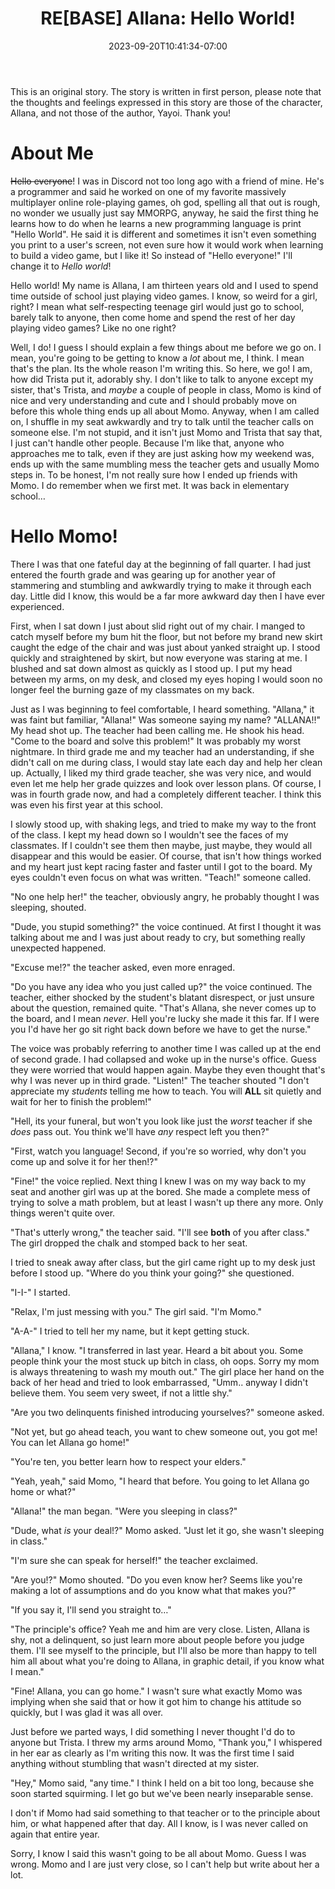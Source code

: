 #+TITLE: RE[BASE] Allana: Hello World!
#+DATE: 2023-09-20T10:41:34-07:00
#+DRAFT: false
#+DESCRIPTION:
#+TYPE: story
#+TAGS[]: original adventure allana rebase momo
#+KEYWORDS[]:
#+SLUG:
#+SUMMARY: This is an original story which introduces a set of new characters having ADVENTURES. In this installment you will meet Momo, a girl who adores her shy classmate, but may have a bit of an attitude...not to mention, a mouth.

#+attr_html: :style font-family: monospace; font-size: 0.9em
This is an original story. The story is written in first person, please note that the thoughts and feelings expressed in this story are those of the character, Allana, and not those of the author, Yayoi. Thank you!


* About Me
+Hello everyone+! I was in Discord not too long ago with a friend of mine. He's a programmer and said he worked on one of my favorite massively multiplayer online role-playing games, oh god, spelling all that out is rough, no wonder we usually just say MMORPG, anyway, he said the first thing he learns how to do when he learns a new programming language is print "Hello World". He said it is different and sometimes it isn't even something you print to a user's screen, not even sure how it would work when learning to build a video game, but I like it! So instead of "Hello everyone!" I'll change it to /Hello world/!

Hello world! My name is Allana, I am thirteen years old and I used to spend time outside of school just playing video games. I know, so weird for a girl, right? I mean what self-respecting teenage girl would just go to school, barely talk to anyone, then come home and spend the rest of her day playing video games? Like no one right?

Well, I do! I guess I should explain a few things about me before we go on. I mean, you're going to be getting to know a /lot/ about me, I think. I mean that's the plan. Its the whole reason I'm writing this. So here, we go! I am, how did Trista put it, adorably shy. I don't like to talk to anyone except my sister, that's Trista, and /maybe/ a couple of people in class, Momo is kind of nice and very understanding and cute and I should probably move on before this whole thing ends up all about Momo. Anyway, when I am called on, I shuffle in my seat awkwardly and try to talk until the teacher calls on someone else. I'm not stupid, and it isn't just Momo and Trista that say that, I just can't handle other people. Because I'm like that, anyone who approaches me to talk, even if they are just asking how my weekend was, ends up with the same mumbling mess the teacher gets and usually Momo steps in. To be honest, I'm not really sure how I ended up friends with Momo. I do remember when we first met. It was back in elementary school...

* Hello Momo!
There I was that one fateful day at the beginning of fall quarter. I had just entered the fourth grade and was gearing up for another year of stammering and stumbling and awkwardly trying to make it through each day. Little did I know, this would be a far more awkward day then I have ever experienced.

First, when I sat down I just about slid right out of my chair. I manged to catch myself before my bum hit the floor, but not before my brand new skirt caught the edge of the chair and was just about yanked straight up. I stood quickly and straightened by skirt, but now everyone was staring at me. I blushed and sat down almost as quickly as I stood up. I put my head between my arms, on my desk, and closed my eyes hoping I would soon no longer feel the burning gaze of my classmates on my back.

Just as I was beginning to feel comfortable, I heard something. "Allana," it was faint but familiar, "Allana!" Was someone saying my name? "ALLANA!!" My head shot up. The teacher had been calling me. He shook his head. "Come to the board and solve this problem!" It was probably my worst nightmare. In third grade me and my teacher had an understanding, if she didn't call on me during class, I would stay late each day and help her clean up. Actually, I liked my third grade teacher, she was very nice, and would even let me help her grade quizzes and look over lesson plans. Of course, I was in fourth grade now, and had a completely different teacher. I think this was even his first year at this school.

I slowly stood up, with shaking legs, and tried to make my way to the front of the class. I kept my head down so I wouldn't see the faces of my classmates. If I couldn't see them then maybe, just maybe, they would all disappear and this would be easier. Of course, that isn't how things worked and my heart just kept racing faster and faster until I got to the board. My eyes couldn't even focus on what was written. "Teach!" someone called.

"No one help her!" the teacher, obviously angry, he probably thought I was sleeping, shouted.

"Dude, you stupid something?" the voice continued. At first I thought it was talking about me and I was just about ready to cry, but something really unexpected happened.

"Excuse me!?" the teacher asked, even more enraged.

"Do you have any idea who you just called up?" the voice continued. The teacher, either shocked by the student's blatant disrespect, or just unsure about the question, remained quite. "That's Allana, she never comes up to the board, and I mean /never/. Hell you're lucky she made it this far. If I were you I'd have her go sit right back down before we have to get the nurse."

The voice was probably referring to another time I was called up at the end of second grade. I had collapsed and woke up in the nurse's office. Guess they were worried that would happen again. Maybe they even thought that's why I was never up in third grade. "Listen!" The teacher shouted "I don't appreciate my /students/ telling me how to teach. You will *ALL* sit quietly and wait for her to finish the problem!"

"Hell, its your funeral, but won't you look like just the /worst/ teacher if she /does/ pass out. You think we'll have /any/ respect left you then?"

"First, watch you language! Second, if you're so worried, why don't you come up and solve it for her then!?"

"Fine!" the voice replied. Next thing I knew I was on my way back to my seat and another girl was up at the bored. She made a complete mess of trying to solve a math problem, but at least I wasn't up there any more. Only things weren't quite over.

"That's utterly wrong," the teacher said. "I'll see *both* of you after class." The girl dropped the chalk and stomped back to her seat.

I tried to sneak away after class, but the girl came right up to my desk just before I stood up. "Where do you think your going?" she questioned.

"I-I-" I started.

"Relax, I'm just messing with you." The girl said. "I'm Momo."

"A-A-" I tried to tell her my name, but it kept getting stuck.

"Allana," I know. "I transferred in last year. Heard a bit about you. Some people think your the most stuck up bitch in class, oh oops. Sorry my mom is always threatening to wash my mouth out." The girl place her hand on the back of her head and tried to look embarrassed, "Umm.. anyway I didn't believe them. You seem very sweet, if not a little shy."

"Are you two delinquents finished introducing yourselves?" someone asked.

"Not yet, but go ahead teach, you want to chew someone out, you got me! You can let Allana go home!"

"You're ten, you better learn how to respect your elders."

"Yeah, yeah," said Momo, "I heard that before. You going to let Allana go home or what?"

"Allana!" the man began. "Were you sleeping in class?"

"Dude, what /is/ your deal!?" Momo asked. "Just let it go, she wasn't sleeping in class."

"I'm sure she can speak for herself!" the teacher exclaimed.

"Are you!?" Momo shouted. "Do you even know her? Seems like you're making a lot of assumptions and do you know what that makes you?"

"If you say it, I'll send you straight to..."

"The principle's office? Yeah me and him are very close. Listen, Allana is shy, not a delinquent, so just learn more about people before you judge them. I'll see myself to the principle, but I'll also be more than happy to tell him all about what you're doing to Allana, in graphic detail, if you know what I mean."

"Fine! Allana, you can go home." I wasn't sure what exactly Momo was implying when she said that or how it got him to change his attitude so quickly, but I was glad it was all over.

Just before we parted ways, I did something I never thought I'd do to anyone but Trista. I threw my arms around Momo, "Thank you," I whispered in her ear as clearly as I'm writing this now. It was the first time I said anything without stumbling that wasn't directed at my sister.

"Hey," Momo said, "any time." I think I held on a bit too long, because she soon started squirming. I let go but we've been nearly inseparable sense.

I don't if Momo had said something to that teacher or to the principle about him, or what happened after that day. All I know, is I was never called on again that entire year.

Sorry, I know I said this wasn't going to be all about Momo. Guess I was wrong. Momo and I are just very close, so I can't help but write about her a lot.
